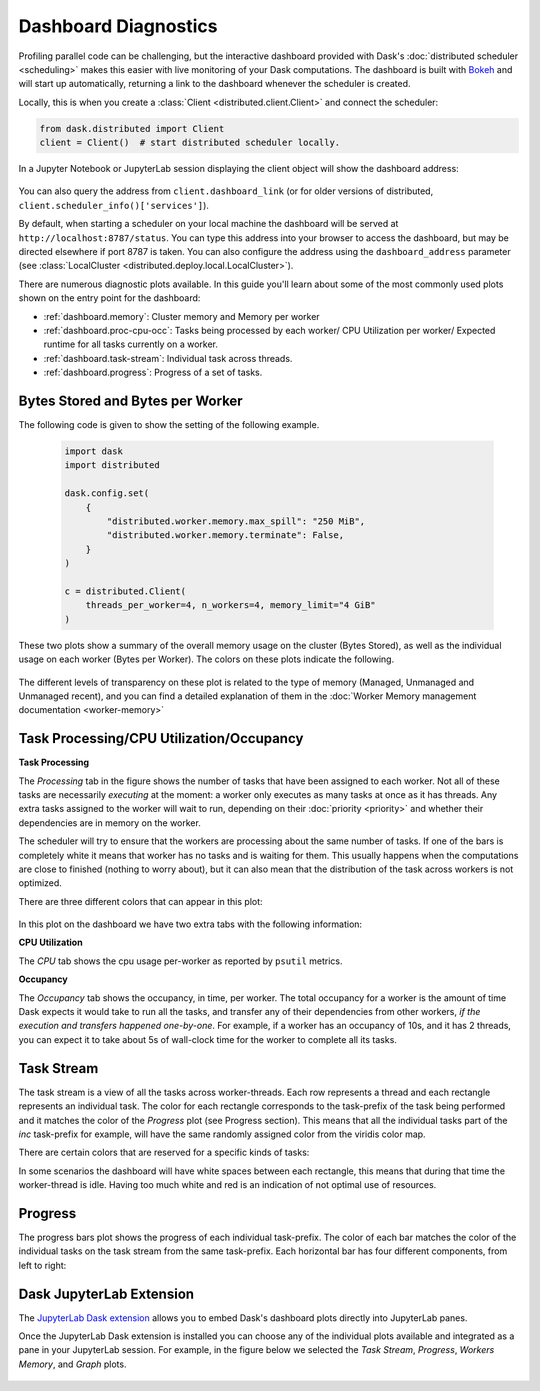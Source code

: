 Dashboard Diagnostics
=====================

.. meta::
   :description: The interactive Dask dashboard provides numerous diagnostic plots for live monitoring of your Dask computation. It includes information about task runtimes, communication, statistical profiling, load balancing, memory use, and much more.

.. raw:: html

    <iframe width="560"
            height="315"
            src="https://www.youtube.com/embed/N_GqzcuGLCY"
            frameborder="0"
            allow="autoplay; encrypted-media"
            style="margin: 0 auto 20px auto; display: block;"
            allowfullscreen>
    </iframe>

Profiling parallel code can be challenging, but the interactive dashboard provided with
Dask's :doc:`distributed scheduler <scheduling>` makes this easier with live monitoring
of your Dask computations. The dashboard is built with `Bokeh <https://docs.bokeh.org>`_
and will start up automatically, returning a link to the dashboard whenever the scheduler is created.

Locally, this is when you create a :class:`Client <distributed.client.Client>` and connect the scheduler:

.. code-block:: python

   from dask.distributed import Client
   client = Client()  # start distributed scheduler locally.

In a Jupyter Notebook or JupyterLab session displaying the client object will show the dashboard address:

.. figure:: images/dashboard_link.png
    :alt: Client html repr displaying the dashboard link in a JupyterLab session.

You can also query the address from ``client.dashboard_link`` (or for older versions of distributed, ``client.scheduler_info()['services']``).

By default, when starting a scheduler on your local machine the dashboard will be served at ``http://localhost:8787/status``. You can type this address into your browser to access the dashboard, but may be directed
elsewhere if port 8787 is taken. You can also configure the address using the ``dashboard_address``
parameter (see :class:`LocalCluster <distributed.deploy.local.LocalCluster>`).

There are numerous diagnostic plots available. In this guide you'll learn about some
of the most commonly used plots shown on the entry point for the dashboard:

- :ref:`dashboard.memory`: Cluster memory and Memory per worker
- :ref:`dashboard.proc-cpu-occ`:  Tasks being processed by each worker/ CPU Utilization per worker/ Expected runtime for all tasks currently on a worker.
- :ref:`dashboard.task-stream`: Individual task across threads.
- :ref:`dashboard.progress`: Progress of a set of tasks.

.. figure:: images/dashboard_status.png
    :alt: Main dashboard with five panes arranged into two columns. In the left column there are three bar charts. The top two show total bytes stored and bytes per worker. The bottom has three tabs to toggle between task processing, CPU utilization, and occupancy. In the right column, there are two bar charts with corresponding colors showing task activity over time, referred to as task stream and progress.

.. _dashboard.memory:

Bytes Stored and Bytes per Worker
---------------------------------

The following code is given to show the setting of the following example.

 .. code-block:: python

    import dask
    import distributed

    dask.config.set(
        {
            "distributed.worker.memory.max_spill": "250 MiB",
            "distributed.worker.memory.terminate": False,
        }
    )

    c = distributed.Client(
        threads_per_worker=4, n_workers=4, memory_limit="4 GiB"
    )

These two plots show a summary of the overall memory usage on the cluster (Bytes Stored),
as well as the individual usage on each worker (Bytes per Worker). The colors on these plots
indicate the following.

.. raw:: html

    <table>
        <tr>
            <td>
                <div role="img" aria-label="blue square" style="color:rgba(0, 0, 255, 1); font-size: 25px ">&#9632;</div>
            </td>
            <td>Memory under target (default 60% of memory available) </td>
        </tr>
        <tr>
            <td>
                <div role="img" aria-label="orange square" style="color:rgba(255, 165, 0, 1); font-size: 25px ">&#9632;</div>
            </td>
            <td> Memory is close to the spilling to disk target (default 70% of memory available)</td>
        </tr>
        <tr>
            <td>
                <div role="img" aria-label="red square" style="color:rgba(255, 0, 0, 1); font-size: 25px ">&#9632;</div>
            </td>
            <td>When the worker (or at least one worker) is paused (default 80% of memory available) or retiring</td>
        </tr>
        <tr>
            <td>
                <div role="img" aria-label="grey square" style="color:rgba(128, 128, 128, 1); font-size: 25px ">&#9632;</div>
            </td>
            <td>Memory spilled to disk</td>
        </tr>
    </table>
    
.. figure:: images/dashboard_memory_new.gif
    :alt: Two bar charts on memory usage. The top chart shows the total cluster memory in a single bar with mostly under target memory - changing to colours according to memory usage, (blue - under target, orange - Memory is about to be spilled, red - paused or in retirement stage, and a small part of spilled to disk in grey. The bottom chart displays the memory usage per worker, with a separate bar for each of the 4 workers. The four bars are can be seen in various colours as in blue when under target, orange as their worker's memory are close to the spilling to disk target, with the second and fourth worker standing out with a portion in grey that correspond to the amount spilled to disk, also fourth worker in red is paused or about to retire.

The different levels of transparency on these plot is related to the type of memory
(Managed, Unmanaged and Unmanaged recent), and you can find a detailed explanation of them in the
:doc:`Worker Memory management documentation <worker-memory>`


.. _dashboard.proc-cpu-occ:

Task Processing/CPU Utilization/Occupancy
-----------------------------------------

**Task Processing**

The *Processing* tab in the figure shows the number of tasks that have been assigned to each worker. Not all of these
tasks are necessarily *executing* at the moment: a worker only executes as many tasks at once as it has threads. Any
extra tasks assigned to the worker will wait to run, depending on their :doc:`priority <priority>` and whether their
dependencies are in memory on the worker.

The scheduler will try to ensure that the workers are processing about the same number of tasks. If one of the bars is
completely white it means that worker has no tasks and is waiting for them. This usually happens when the computations
are close to finished (nothing to worry about), but it can also mean that the distribution of the task across workers is
not optimized.

There are three different colors that can appear in this plot:

.. raw:: html

    <table>
        <tr>
            <td>
                <div role="img" aria-label="blue square" style="color:rgba(0, 0, 255, 1); font-size: 25px ">&#9632;</div>
            </td>
            <td>Processing tasks.</td>
        </tr>
        <tr>
            <td>
                <div role="img" aria-label="green square" style="color:rgba(0, 128, 0, 1); font-size: 25px ">&#9632;</div>
            </td>
            <td>Saturated: It has enough work to stay busy.</td>
        </tr>
        <tr>
            <td>
                <div role="img" aria-label="red square" style="color:rgba(255, 0, 0, 1); font-size: 25px ">&#9632;</div>
            </td>
            <td>Idle: Does not have enough work to stay busy.</td>
        </tr>
    </table>

.. figure:: images/dashboard_task_processing.png
    :alt: Task Processing bar chart, showing a relatively even number of tasks on each worker.

In this plot on the dashboard we have two extra tabs with the following information:

**CPU Utilization**

The *CPU* tab shows the cpu usage per-worker as reported by ``psutil`` metrics.

**Occupancy**

The *Occupancy* tab shows the occupancy, in time, per worker. The total occupancy for a worker is the amount of time Dask expects it would take
to run all the tasks, and transfer any of their dependencies from other workers, *if the execution and transfers happened one-by-one*.
For example, if a worker has an occupancy of 10s, and it has 2 threads, you can expect it to take about 5s of wall-clock time for the worker
to complete all its tasks.

.. _dashboard.task-stream:

Task Stream
-----------

The task stream is a view of all the tasks across worker-threads. Each row represents a thread and each rectangle represents
an individual task. The color for each rectangle corresponds to the task-prefix of the task being performed and it matches the color
of the *Progress* plot (see Progress section). This means that all the individual tasks part of the `inc` task-prefix for example, will have
the same randomly assigned color from the viridis color map.

There are certain colors that are reserved for a specific kinds of tasks:

.. raw:: html

    <table>
        <tr>
            <td>
                <div role="img" aria-label="light red square" style="color:rgba(255, 0, 0, 0.4); font-size: 25px ">&#9632;</div>
            </td>
            <td>Transferring data between workers tasks.</td>
        </tr>
        <tr>
            <td>
                <div role="img" aria-label="light orange square" style="color: rgba(255,165,0, 0.4); font-size: 25px ">&#9632;</div>
            </td>
            <td>Reading from or writing to disk.</td>
        </tr>
        <tr>
            <td>
                <div role="img" aria-label="light grey square" style="color:rgba(128,128,128, 0.4); font-size: 25px ">&#9632;</div>
            </td>
            <td>Serializing/deserializing data.</td>
        </tr>
        <tr>
            <td>
                <div role="img" aria-label="black square" style="color:rgba(0, 0, 0, 1); font-size: 25px ">&#9632;</div>
            </td>
            <td>Erred tasks.</td>
        </tr>
    </table>


In some scenarios the dashboard will have white spaces between each rectangle, this means that during that time the worker-thread
is idle. Having too much white and red is an indication of not optimal use of resources.

.. figure:: images/dashboard_taskstream_healthy.png
    :alt: An example of a healthy Task Stream, with little to no red or white space. The stacked bar chart, with one bar per worker-thread, has different shades of blue and green for different tasks, with some red.

.. figure:: images/dashboard_task_stream_unhealthy.png
    :alt:  An example of an unhealthy Task Stream, the bar chart shows a lot of white space and red rectangles, and also some orange.


.. _dashboard.progress:

Progress
--------

The progress bars plot shows the progress of each individual task-prefix. The color of each bar matches the color of the
individual tasks on the task stream from the same task-prefix. Each horizontal bar has four different components, from left to right:

.. raw:: html

    <ul style="list-style-type: none">
        <li>
            <span role="img" aria-label="light teal square" style="background:rgba(30,151,138, 0.6); width: 0.6em; height: 0.6em; border: 1px solid rgba(30,151,138, 0.6); display: inline-block"></span>
            <span>Tasks that have completed, are not needed anymore, and now have been released from memory.</span>
        </li>
        <li>
            <span role="img" aria-label="teal square" style="background:rgba(30,151,138, 1); width: 0.6em; height: 0.6em; border: 1px solid rgba(30,151,138, 1); display: inline-block"></span>
            <span> Tasks that have completed and are in memory.</span>
        </li>
        <li>
            <span role="img" aria-label="light grey square" style="background:rgba(128,128,128, 0.4); width: 0.6em; height: 0.6em; border: 1px solid rgba(128,128,128, 0.4); display: inline-block"></span>
            <span>Tasks that are ready to run.</span>
        </li>
        <li>
            <span role="img" aria-label="hashed light grey square" style="background-image: linear-gradient(135deg, rgba(128,128,128, 0.4) 25%, #ffffff 25%, #ffffff 50%, rgba(128,128,128, 0.4) 50%, rgba(128,128,128, 0.4) 75%, #ffffff 75%, #ffffff 100%); width: 0.6em; height: 0.6em; border: 1px solid rgba(128,128,128, 0.4); display: inline-block"></span>
            <span>Tasks that are <a href="https://distributed.dask.org/en/stable/scheduling-policies.html#queuing">queued</a>. They are ready to run, but not assigned to workers yet, so higher-priority tasks can run first.</span>
        </li>
    </ul>

.. figure:: images/dashboard_progress.png
    :alt: Progress bar chart with one bar for each task-prefix matching with the names "add", "double", "inc", and "sum". The "double", "inc" and "add" bars have a progress of approximately one third of the total tasks, displayed in their individual color with different transparency levels. The "double" and "inc" bars have a striped grey background, and the "sum" bar is empty.


Dask JupyterLab Extension
--------------------------

The `JupyterLab Dask extension <https://github.com/dask/dask-labextension#dask-jupyterlab-extension>`__
allows you to embed Dask's dashboard plots directly into JupyterLab panes.

Once the JupyterLab Dask extension is installed you can choose any of the individual plots available and
integrated as a pane in your JupyterLab session. For example, in the figure below we selected the *Task Stream*,
*Progress*, *Workers Memory*, and *Graph* plots.

.. figure:: images/dashboard_jupyterlab.png
    :alt: Dask JupyterLab extension showing an arrangement of four panes selected from a display of plot options. The panes displayed are the Task stream, Bytes per worker, Progress and the Task Graph.
